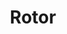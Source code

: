 #+TITLE: Rotor
#+FILETAGS: :noexport:

* Detection of I2C memory using bus pirate :noexport:


#+BEGIN_SRC
➜  ~ sudo picocom -b 115200 /dev/ttyUSB0
Hasło: 
picocom v2.2

port is        : /dev/ttyUSB0
flowcontrol    : none
baudrate is    : 115200
parity is      : none
databits are   : 8
stopbits are   : 1
escape is      : C-a
local echo is  : no
noinit is      : no
noreset is     : no
nolock is      : no
send_cmd is    : sz -vv
receive_cmd is : rz -vv -E
imap is        : 
omap is        : 
emap is        : crcrlf,delbs,

Type [C-a] [C-h] to see available commands

Terminal ready

HiZ>m
1. HiZ
2. 1-WIRE
3. UART
4. I2C
5. SPI
6. 2WIRE
7. 3WIRE
8. LCD
9. DIO
x. exit(without change)

(1)>4
Set speed:
 1. ~5KHz
 2. ~50KHz
 3. ~100KHz
 4. ~400KHz

(1)>3 
Ready
I2C>P
Pull-up resistors ON
Warning: no voltage on Vpullup pin
I2C>W
Power supplies ON
I2C>P
Pull-up resistors ON
I2C>v
Pinstates:
1.(BR)	2.(RD)	3.(OR)	4.(YW)	5.(GN)	6.(BL)	7.(PU)	8.(GR)	9.(WT)	0.(Blk)
GND	3.3V	5.0V	ADC	VPU	AUX	SCL	SDA	-	-
P	P	P	I	I	I	I	I	I	I	
GND	3.42V	4.99V	0.00V	4.98V	L	H	H	H	H	
I2C>(1)
Searching I2C address space. Found devices at:
0xA0(0x50 W) 0xA1(0x50 R) 0xA2(0x51 W) 0xA3(0x51 R) 0xA4(0x52 W) 0xA5(0x52 R) 0xA6(0x53 W) 0xA7(0x53 R) 0xA8(0x54 W) 0xA9(0x54 R) 0xAA(0x55 W) 0xAB(0x55 R) 0xAC(0x56 W) 0xAD(0x56 R) 0xAE(0x57 W) 0xAF(0x57 R) 

I2C>

#+END_SRC

First we set the address and we see some data

#+BEGIN_SRC
I2C>[0xa0 0]
I2C START BIT
WRITE: 0xA0 ACK 
WRITE: 0x00 ACK 
I2C STOP BIT
I2C>[0xa1 r:100]
I2C START BIT
WRITE: 0xA1 ACK 
READ: 
0xFF  ACK 0xFF  ACK 0xFF  ACK 0xFF  ACK 0xFF  ACK 0xFF  ACK 0xFF  ACK 0xFF  ACK 0xFF  ACK 0xFF  ACK 0xFF  ACK 0xFF  ACK 0xFF  ACK 0xFF  ACK 0xFF  ACK 0xFF  ACK 
0xA4  ACK 0xA4  ACK 0xA4  ACK 0xA4  ACK 0xA4  ACK 0xA4  ACK 0xA3  ACK 0xAC  ACK 0xA4  ACK 0xA0  ACK 0xA4  ACK 0xA0  ACK 0xA4  ACK 0xA0  ACK 0xA3  ACK 0xAC  ACK 
0xA4  ACK 0xA4  ACK 0xA4  ACK 0xA4  ACK 0xA4  ACK 0xA4  ACK 0xA4  ACK 0xA4  ACK 0xA4  ACK 0xA4  ACK 0xA3  ACK 0xA7  ACK 0xA4  ACK 0xA4  ACK 0xA4  ACK 0xA4  ACK 
0xA4  ACK 0xA4  ACK 0xA4  ACK 0xA4  ACK 0xA4  ACK 0x98  ACK 0xA3  ACK 0x92  ACK 0xA4  ACK 0x03  ACK 0xA4  ACK 0x43  ACK 0xA4  ACK 0x83  ACK 0xA4  ACK 0x83  ACK 
0xA3  ACK 0xA5  ACK 0xA4  ACK 0xA4  ACK 0xA3  ACK 0xA4  ACK 0xA4  ACK 0xA8  ACK 0xA3  ACK 0xA4  ACK 0xA3  ACK 0xA4  ACK 0xA3  ACK 0xA4  ACK 0xA4  ACK 0xA8  ACK 
0xA4  ACK 0xA4  ACK 0xA4  ACK 0xA4  ACK 0xA4  ACK 0xA4  ACK 0xA4  ACK 0x1C  ACK 0xA3  ACK 0xA0  ACK 0xA3  ACK 0xA0  ACK 0xA3  ACK 0xA0  ACK 0xA4  ACK 0xAC  ACK 
0xA4  ACK 0xA4  ACK 0xA4  ACK 0xA4 
NACK
I2C STOP BIT
I2C>

#+END_SRC

